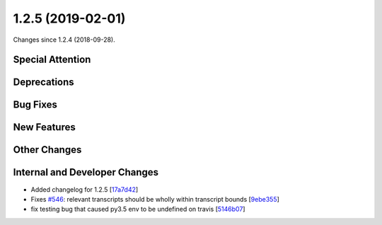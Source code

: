 
1.2.5 (2019-02-01)
###################

Changes since 1.2.4 (2018-09-28).

Special Attention
$$$$$$$$$$$$$$$$$$


Deprecations
$$$$$$$$$$$$$


Bug Fixes
$$$$$$$$$$


New Features
$$$$$$$$$$$$$


Other Changes
$$$$$$$$$$$$$$


Internal and Developer Changes
$$$$$$$$$$$$$$$$$$$$$$$$$$$$$$$

* Added changelog for 1.2.5 [`17a7d42 <https://github.com/biocommons/hgvs/commit/17a7d42>`_]
* Fixes `#546 <https://github.com/biocommons/hgvs/issues/546/>`_: relevant transcripts should be wholly within transcript bounds [`9ebe355 <https://github.com/biocommons/hgvs/commit/9ebe355>`_]
* fix testing bug that caused py3.5 env to be undefined on travis [`5146b07 <https://github.com/biocommons/hgvs/commit/5146b07>`_]

